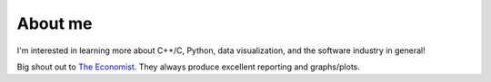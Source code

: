 About me
=========

I'm interested in learning more about C++/C, Python, data visualization, and the software industry
in general!

Big shout out to `The Economist <https://github.com/TheEconomist>`_. They always produce excellent
reporting and graphs/plots.
